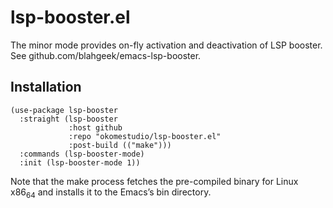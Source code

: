 * lsp-booster.el

The minor mode provides on-fly activation and deactivation of LSP booster. See github.com/blahgeek/emacs-lsp-booster.

** Installation

#+begin_src elisp
  (use-package lsp-booster
    :straight (lsp-booster
               :host github
               :repo "okomestudio/lsp-booster.el"
               :post-build (("make")))
    :commands (lsp-booster-mode)
    :init (lsp-booster-mode 1))
#+end_src

Note that the make process fetches the pre-compiled binary for Linux x86_64 and installs it to the Emacs’s bin directory.
